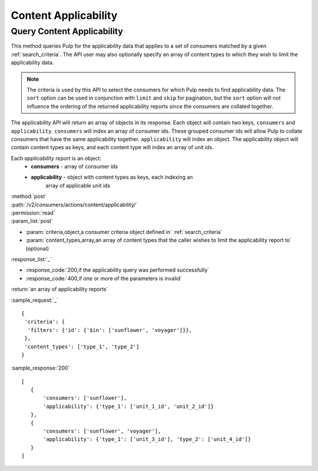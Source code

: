 Content Applicability
=====================

Query Content Applicability
---------------------------

This method queries Pulp for the applicability data that applies to a set of
consumers matched by a given :ref:`search_criteria`. The API user may also
optionally specify an array of content types to which they wish to limit the
applicability data.

.. note::
   The criteria is used by this API to select the consumers for which Pulp
   needs to find applicability data. The ``sort`` option can be used in
   conjunction with ``limit`` and ``skip`` for pagination, but the ``sort``
   option will not influence the ordering of the returned applicability reports
   since the consumers are collated together.

The applicability API will return an array of objects in its response. Each
object will contain two keys, ``consumers`` and ``applicability``.
``consumers`` will index an array of consumer ids. These grouped consumer ids
will allow Pulp to collate consumers that have the same applicability together.
``applicability`` will index an object. The applicability object will contain
content types as keys, and each content type will index an array of unit ids.

Each *applicability report* is an object:
 * **consumers** - array of consumer ids
 * **applicability** - object with content types as keys, each indexing an
                       array of applicable unit ids

| :method:`post`
| :path:`/v2/consumers/actions/content/applicability/`
| :permission:`read`
| :param_list:`post`

* :param:`criteria,object,a consumer criteria object defined in` :ref:`search_criteria`
* :param:`content_types,array,an array of content types that the caller wishes to limit the applicability report to` (optional)

| :response_list:`_`

* :response_code:`200,if the applicability query was performed successfully`
* :response_code:`400,if one or more of the parameters is invalid`

| :return:`an array of applicability reports`

:sample_request:`_` ::


 { 
  'criteria': {
   'filters': {'id': {'$in': ['sunflower', 'voyager']}},
  },
  'content_types': ['type_1', 'type_2']
 }


:sample_response:`200` ::

 [
    {
        'consumers': ['sunflower'],
        'applicability': {'type_1': ['unit_1_id', 'unit_2_id']}
    },
    {
        'consumers': ['sunflower', 'voyager'],
        'applicability': {'type_1': ['unit_3_id'], 'type_2': ['unit_4_id']}
    }
 ]
